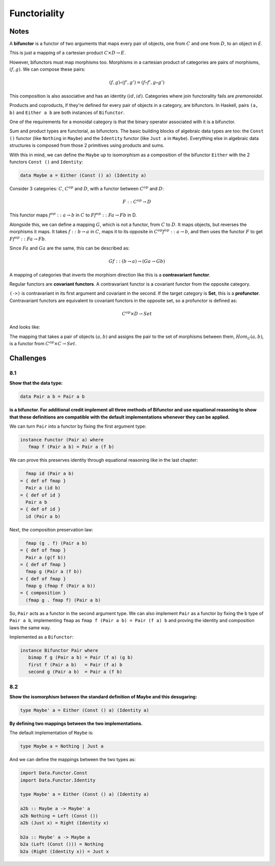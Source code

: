 =============
Functoriality
=============

Notes
=====

A **bifunctor** is a functor of two arguments that maps every pair of objects,
one from :math:`C` and one from :math:`D`, to an object in `E`.

.. image:: img/ch8-1.png
     :alt: A bifunctor from c in C & d in D to Fcd in E
     :align: center

This is just a mapping of a cartesian product :math:`C \times D \rightarrow E`.

However, bifunctors must map morphisms too. Morphisms in a cartesian product
of categories are pairs of morphisms, :math:`(f, g)`. We can compose these
pairs:

.. math::

   (f, g) \circ (f', g') = (f \circ f', g \circ g')

This composition is also associative and has an identity :math:`(id, id)`.
Categories where join functorality fails are *premonoidal*.

.. image:: img/ch8-2.png
      :alt: A bifunctor that maps the morphisms in C and D.
      :align: center

Products and coproducts, if they're defined for every pair of objects in a
category, are bifunctors. In Haskell, pairs ``(a, b)`` and ``Either a b`` are
both instances of ``Bifunctor``.

One of the requirements for a monoidal category is that the binary operator
associated with it is a bifunctor.

Sum and product types are functorial, as bifunctors. The basic building blocks
of algebraic data types are too: the ``Const ()`` functor (like ``Nothing`` in
``Maybe``) and the ``Identity`` functor (like ``Just a`` in ``Maybe``).
Everything else in algebraic data structures is composed from those 2 primitives
using products and sums.

With this in mind, we can define the ``Maybe`` up to isomorphism as a composition
of the bifunctor ``Either`` with the 2 functors ``Const ()`` and ``Identity``:

.. code-block::

   data Maybe a = Either (Const () a) (Identity a)

Consider 3 categories: :math:`C`, :math:`C^{op}` and :math:`D`, with a functor
between :math:`C^{op}` and :math:`D`:

.. math::

   F :: C^{op} \rightarrow D

This functor maps :math:`f^{op} :: a \rightarrow b` in :math:`C` to
:math:`Ff^{op} :: Fa \rightarrow Fb` in D.

Alongside this, we can define a mapping :math:`G`, which is not a functor,
from :math:`C` to :math:`D`. It maps objects, but reverses the morphisms it
maps. It takes :math:`f :: b \rightarrow a` in :math:`C`, maps it to its
opposite in :math:`C^{op} f^{op} :: a \rightarrow b`, and then uses the functor
:math:`F` to get :math:`Ff^{op} :: Fa \rightarrow Fb`.

Since :math:`Fa` and :math:`Ga` are the same, this can be described as:

.. math::

   Gf :: (b \rightarrow a) \rightarrow (Ga \rightarrow Gb)

A mapping of categories that *inverts* the morphism direction like this is a
**contravariant functor**.

Regular functors are **covariant functors**. A contravariant functor is a
covariant functor from the opposite category.

.. image:: img/ch8-3.png
      :alt: A covariant functor in Cop acting as a contravariant functor in C
      :align: center

``(->)`` is contravariant in its first argument and covariant in the second.
If the target category is **Set**, this is a **profunctor**. Contravariant
functors are equivalent to covariant functors in the opposite set, so a
profunctor is defined as:

.. math::

      C^{op} \times D \rightarrow Set

And looks like:

.. image:: img/ch8-4.png
   :alt: a profunctor targetting Set from C and D

The mapping that takes a pair of objects :math:`(a, b)` and assigns the pair
to the set of morphisms between them, :math:`Hom_{C}(a, b)`, is a functor from
:math:`C^{op} \times C \rightarrow Set`.

Challenges
==========

8.1
---

**Show that the data type:**

.. code-block:: haskell

   data Pair a b = Pair a b

**is a bifunctor. For additional credit implement all three methods of Bifunctor
and use equational reasoning to show that these definitions are compatible
with the default implementations whenever they can be applied.**

We can turn ``Pair`` into a functor by fixing the first argument type:

.. code-block:: haskell

   instance Functor (Pair a) where
      fmap f (Pair a b) = Pair a (f b)

We can prove this preserves identity through equational reasoning like in the
last chapter:

.. code-block:: haskell

     fmap id (Pair a b)
   = { def of fmap }
     Pair a (id b)
   = { def of id }
     Pair a b
   = { def of id }
     id (Pair a b)

Next, the composition preservation law:

.. code-block:: haskell

     fmap (g . f) (Pair a b)
   = { def of fmap }
     Pair a (g(f b))
   = { def of fmap }
     fmap g (Pair a (f b))
   = { def of fmap }
     fmap g (fmap f (Pair a b))
   = { composition }
     (fmap g . fmap f) (Pair a b)

So, ``Pair`` acts as a functor in the second argument type. We can also implement
``Pair`` as a functor by fixing the ``b`` type of ``Pair a b``, implementing
``fmap`` as ``fmap f (Pair a b) = Pair (f a) b`` and proving the identity and
composition laws the same way.

Implemented as a ``Bifunctor``:

.. code-block:: haskell

   instance Bifunctor Pair where
      bimap f g (Pair a b) = Pair (f a) (g b)
      first f (Pair a b)   = Pair (f a) b
      second g (Pair a b)  = Pair a (f b)

8.2
---

**Show the isomorphism between the standard definition of Maybe and this
desugaring:**

.. code-block:: haskell

   type Maybe' a = Either (Const () a) (Identity a)

**By defining two mappings between the two implementations.**

The default implementation of ``Maybe`` is:

.. code-block:: haskell

   type Maybe a = Nothing | Just a

And we can define the mappings between the two types as:

.. code-block:: haskell

   import Data.Functor.Const
   import Data.Functor.Identity

   type Maybe' a = Either (Const () a) (Identity a)

   a2b :: Maybe a -> Maybe' a
   a2b Nothing = Left (Const ())
   a2b (Just x) = Right (Identity x)

   b2a :: Maybe' a -> Maybe a
   b2a (Left (Const ())) = Nothing
   b2a (Right (Identity x)) = Just x

